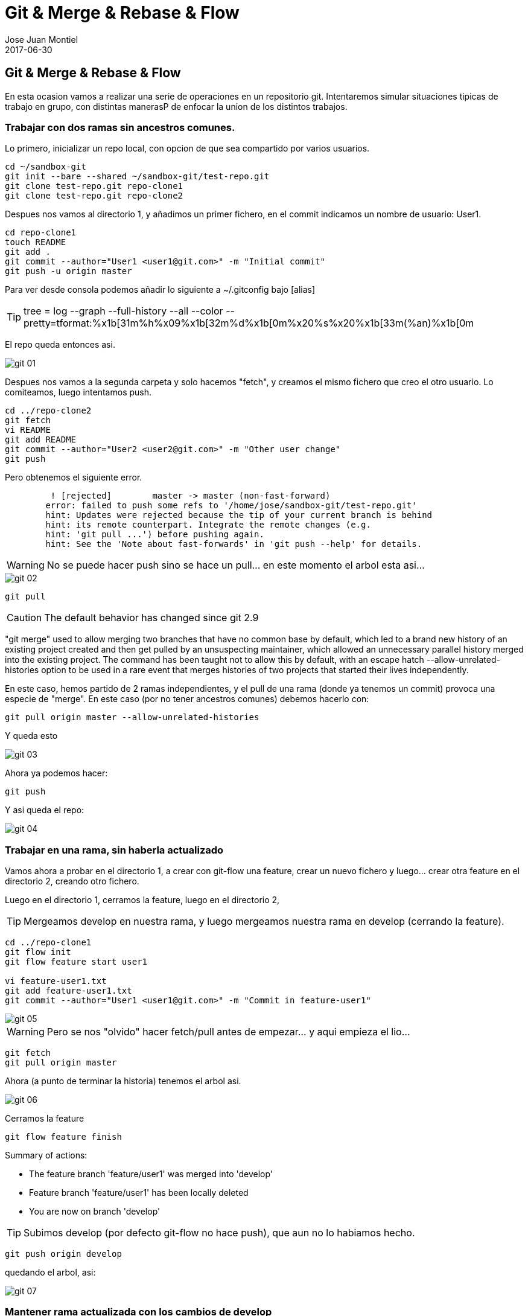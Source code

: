 = Git & Merge & Rebase & Flow
Jose Juan Montiel
2017-06-30
:jbake-type: post
:jbake-tags: git,merge,rebase,git-flow
:jbake-status: published
:jbake-lang: es
:source-highlighter: prettify
:id: git-merge-rebase-flow
:icons: font

== Git & Merge & Rebase & Flow

En esta ocasion vamos a realizar una serie de operaciones en un repositorio git.
Intentaremos simular situaciones tipicas de trabajo en grupo, con distintas
manerasP de enfocar la union de los distintos trabajos.

=== Trabajar con dos ramas sin ancestros comunes.

Lo primero, inicializar un repo local, con opcion de que sea compartido por
varios usuarios.

[source,sh]
----
cd ~/sandbox-git
git init --bare --shared ~/sandbox-git/test-repo.git
git clone test-repo.git repo-clone1
git clone test-repo.git repo-clone2
----

Despues nos vamos al directorio 1, y añadimos un primer fichero, en el commit
indicamos un nombre de usuario: User1.

[source,sh]
----
cd repo-clone1
touch README
git add .
git commit --author="User1 <user1@git.com>" -m "Initial commit"
git push -u origin master
----

Para ver desde consola podemos añadir lo siguiente a ~/.gitconfig bajo [alias]

TIP: tree = log --graph --full-history --all --color --pretty=tformat:%x1b[31m%h%x09%x1b[32m%d%x1b[0m%x20%s%x20%x1b[33m(%an)%x1b[0m

El repo queda entonces asi.

image::2017/06/git_01.png[]

Despues nos vamos a la segunda carpeta y solo hacemos "fetch", y creamos el mismo
fichero que creo el otro usuario. Lo comiteamos, luego intentamos push.

[source,sh]
----
cd ../repo-clone2
git fetch
vi README
git add README
git commit --author="User2 <user2@git.com>" -m "Other user change"
git push
----

Pero obtenemos el siguiente error.

[source,sh]
----
	 ! [rejected]        master -> master (non-fast-forward)
	error: failed to push some refs to '/home/jose/sandbox-git/test-repo.git'
	hint: Updates were rejected because the tip of your current branch is behind
	hint: its remote counterpart. Integrate the remote changes (e.g.
	hint: 'git pull ...') before pushing again.
	hint: See the 'Note about fast-forwards' in 'git push --help' for details.
----

WARNING: No se puede hacer push sino se hace un pull... en este momento el arbol esta asi...

image::2017/06/git_02.png[]

[source,sh]
----
git pull
----

CAUTION: The default behavior has changed since git 2.9

"git merge" used to allow merging two branches that have no common base by default, which led to a brand new history of an existing project created and then get pulled by an unsuspecting maintainer, which allowed an unnecessary parallel history merged into the existing project. The command has been taught not to allow this by default, with an escape hatch --allow-unrelated-histories option to be used in a rare event that merges histories of two projects that started their lives independently.

En este caso, hemos partido de 2 ramas independientes, y el pull de una rama
(donde ya tenemos un commit) provoca una especie de "merge". En este caso (por
	no tener ancestros comunes) debemos hacerlo con:

[source,sh]
----
git pull origin master --allow-unrelated-histories
----

Y queda esto

image::2017/06/git_03.png[]

Ahora ya podemos hacer:

[source,sh]
----
git push
----

Y asi queda el repo:

image::2017/06/git_04.png[]

=== Trabajar en una rama, sin haberla actualizado

Vamos ahora a probar en el directorio 1, a crear con git-flow una feature, crear un
nuevo fichero y luego... crear otra feature en el directorio 2, creando otro
fichero.

Luego en el directorio 1, cerramos la feature, luego en el directorio 2,

TIP: Mergeamos develop en nuestra rama, y luego mergeamos nuestra rama en develop (cerrando la feature).

[source,sh]
----
cd ../repo-clone1
git flow init
git flow feature start user1

vi feature-user1.txt
git add feature-user1.txt
git commit --author="User1 <user1@git.com>" -m "Commit in feature-user1"
----

image::2017/06/git_05.png[]

WARNING: Pero se nos "olvido" hacer fetch/pull antes de empezar... y aqui empieza el lio...

[source,sh]
----
git fetch
git pull origin master
----

Ahora (a punto de terminar la historia) tenemos el arbol asi.

image::2017/06/git_06.png[]

Cerramos la feature

[source,sh]
----
git flow feature finish
----

Summary of actions:

* The feature branch 'feature/user1' was merged into 'develop'
* Feature branch 'feature/user1' has been locally deleted
* You are now on branch 'develop'

TIP: Subimos develop (por defecto git-flow no hace push), que aun no lo habiamos hecho.

[source,sh]
----
git push origin develop
----

quedando el arbol, asi:

image::2017/06/git_07.png[]

=== Mantener rama actualizada con los cambios de develop

Ahora nos vamos al directorio 2, nos actualizamos, creamos una feature,
hacemos algo en el fichero README comiteamos, pero antes de cerrar la feature,
cambiamos de carpeta 1 y modificamos el README, volvemos al directorio original y
antes de cerrar feature, mergeamos develop en nuestra rama.

[source,sh]
----
cd ../repo-clone2
git fetch
git checkout develop
git pull

git flow init

git flow feature start user2

vi feature-user2.txt
git add  feature-user2.txt
git commit --author="User2 <user2@git.com>" -m "Commit in feature-user2"

cd ../repo-clone1
vi feature-user1.txt
git add  feature-user1.txt
git commit --author="User1 <user1@git.com>" -m "Update develop file feature1"
git push origin develop
----

Aqui (carpeta 1) todavia no sabemos nada de la feature2, quedando el arbol asi

image::2017/06/git_08.png[]

El "problema" con rebase es que altera las lineas de historia, para bien o para mal.

Si seguimos el enfoque clasico, para mantener al dia nuestra feature2, debemos
mergear a menudo con develop, o por lo menos, antes de cerrar la feature.

[source,sh]
----
cd ../repo-clone2
git fetch
git pull origin develop
----

Esto, asi escrito realiza un merge directo, pues estamos haciendo pull de otra
rama (develop) en la de la feature.

TIP: Un pull de una rama en otra que no es la suya, equivale a un merge.

image::2017/06/git_09.png[]

=== Merge, tras un pull (actualizacion), de una rama sobre otra

Una manera, desde mi punto de vista, mas controlada de enfocar los merge (o
	bien por tener actualizada una rama, o por mezclarla luego en otra),
	podria haber sido: un fetch para actualiar, cambiando a develop,
hacer pull y luego volviendo a la feature y haciendo merge.

=== Mantener rama actualizada con un rebase.

Pero, probemos otra vez (vamos a carpeta 1, hacemos cambio en develop y lo subimos),
pero esta vez hacemos un rebase (usando git flow)

[source,sh]
----
cd ../repo-clone1
vi feature-user1.txt
git add  feature-user1.txt
git commit --author="User1 <user1@git.com>" -m "Update develop file feature1"
git push origin develop
cd ../repo-clone2
git fetch
git flow feature rebase user2
----


Will try to rebase 'user2' which is based on 'develop'...
First, rewinding head to replay your work on top of it...
Applying: Commit in feature-user2
Applying: Update develop file feature1

image::2017/06/git_10.png[]

[source,sh]
----
git flow feature finish
----

Branches 'develop' and 'origin/develop' have diverged.
Fatal: And branch 'develop' may be fast-forwarded.

Esto solo quiere decir que la rama donde estamos tabajando no esta actulzada (similar
	al primer ejemplo).

[source,sh]
----
git checkout develop

Switched to branch 'develop'
Your branch is behind 'origin/develop' by 2 commits, and can be fast-forwarded.
  (use "git pull" to update your local branch)

git pull
Updating 408fcbf..f76cade
Fast-forward
 feature-user1.txt | 3 +++
 1 file changed, 3 insertions(+)

git checkout feature/user2
Switched to branch 'feature/user2'

git flow feature finish
Switched to branch 'develop'
Your branch is up-to-date with 'origin/develop'.
Auto-merging feature-user1.txt
CONFLICT (content): Merge conflict in feature-user1.txt
Automatic merge failed; fix conflicts and then commit the result.

There were merge conflicts. To resolve the merge conflict manually, use:
    git mergetool
    git commit

You can then complete the finish by running it again:
    git flow feature finish user2
----

El rebase nos ha generado conflictos, que a la hora de hacer el merge, nos da problemas.

[source,sh]
----
git mergetool
----

image::2017/06/git_11.png[]

Pues altera la linea de tiempo de la rama donde lo hace. Resolvemos el conflicto y subimos cambios.

[source,sh]
----
git add feature-user1.txt
git commit --author="User2 <user2@git.com>" -m "Resolve rebase y merge"
git push origin develop
----

Nos queda este arbol

image::2017/06/git_12.png[]

=== Policia del arbol de git.

Si consideramos que una rama se crea para una funcionalidad, y todo el conjunto
de commits que se relizan en ella, incluyendo los merge desde develop, no deben
quedar reflejado en el arbolo final tras el merge, --no-ff es nuestro amigo.

Creemos una feature3, hagamos algun cambio, hagamos algun cambio en develop,
llevemoslo a la rama de la feature3, y cuando terminemos, merge con no-ff.

[source,sh]
----
cd ~/sandbox-git/repo-clone1
git fetch
git pull origin develop

cd ~/sandbox-git/repo-clone2
git fetch
git pull origin develop

git flow feature start feature3
vi feature3-user2.txt
git add feature3-user2.txt
git commit --author="User2 <user2@git.com>" -m "File from feature 3"

cd ~/sandbox-git/repo-clone1
vi change-in-develop.txt
git add change-in-develop.txt
git commit --author="User1 <user1@git.com>" -m "change-in-develop"
git push origin develop

cd ~/sandbox-git/repo-clone2
git checkout develop
git fetch
git pull
git checkout feature/feature3
git merge develop
----

El arbol lo tenemos asi... ahora tras el merge, hagamos otro cambio y reintegremos
en develop como un solo commit.

image::2017/06/git_13.png[]

[source,sh]
----
vi feature3-another-user2-file.txt
git add feature3-another-user2-file.txt
git commit --author="User2 <user2@git.com>" -m "File from feature 3"
git checkout develop
git merge feature/feature3 --no-ff
git push origin --delete feature/feature3
git branch -d feature/feature3
----

image::2017/06/git_14.png[]

Observemos como queda limpio la rama develop

image::2017/06/git-merge-no-ff.png[]

Referencias:

* https://medium.com/@porteneuve/getting-solid-at-git-rebase-vs-merge-4fa1a48c53aa

* https://coderwall.com/p/tnoiug/rebase-by-default-when-doing-git-pull
* https://mislav.net/2013/02/merge-vs-rebase/
* https://www.atlassian.com/git/articles/git-team-workflows-merge-or-rebase
